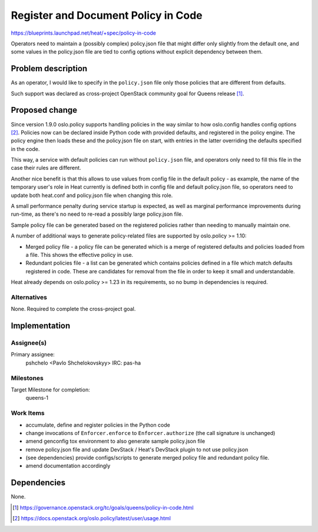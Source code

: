 ..
 This work is licensed under a Creative Commons Attribution 3.0 Unported
 License.

 http://creativecommons.org/licenses/by/3.0/legalcode

..
 This template should be in ReSTructured text. The filename in the git
 repository should match the launchpad URL, for example a URL of
 https://blueprints.launchpad.net/heat/+spec/awesome-thing should be named
 awesome-thing.rst .  Please do not delete any of the sections in this
 template.  If you have nothing to say for a whole section, just write: None
 For help with syntax, see http://sphinx-doc.org/rest.html
 To test out your formatting, see http://www.tele3.cz/jbar/rest/rest.html

====================================
Register and Document Policy in Code
====================================

https://blueprints.launchpad.net/heat/+spec/policy-in-code

Operators need to maintain a (possibly complex) policy.json file that might
differ only slightly from the default one,
and some values in the policy.json file are tied to config options
without explicit dependency between them.

Problem description
===================

As an operator, I would like to specify in the ``policy.json`` file only those
policies that are different from defaults.

Such support was declared as cross-project OpenStack community goal
for Queens release [#]_.

Proposed change
===============

Since version 1.9.0 oslo.policy supports handling policies in the way
similar to how oslo.config handles config options [#]_.
Policies now can be declared inside Python code with provided defaults,
and registered in the policy engine.
The policy engine then loads these and the policy.json file on start,
with entries in the latter overriding the defaults specified in the code.

This way, a service with default policies can run without
``policy.json`` file, and operators only need to fill this file in the case
their rules are different.

Another nice benefit is that this allows to use values from config file in
the default policy - as example, the name of the temporary user's role in Heat
currently is defined both in config file and default policy.json file, so
operators need to update both heat.conf and policy.json file when
changing this role.

A small performance penalty during service startup is expected,
as well as marginal performance improvements during run-time,
as there's no need to re-read a possibly large policy.json file.

Sample policy file can be generated based on the registered policies
rather than needing to manually maintain one.

A number of additional ways to generate policy-related files are supported
by oslo.policy >= 1.10:

- Merged policy file - a policy file can be generated which is a merge
  of registered defaults and policies loaded from a file.
  This shows the effective policy in use.
- Redundant policies file - a list can be generated which contains policies
  defined in a file which match defaults registered in code.
  These are candidates for removal from the file in order to keep it
  small and understandable.

Heat already depends on oslo.policy >= 1.23 in its requirements, so no bump
in dependencies is required.

Alternatives
------------

None. Required to complete the cross-project goal.

Implementation
==============

Assignee(s)
-----------

Primary assignee:
  pshchelo <Pavlo Shchelokovskyy> IRC: pas-ha

Milestones
----------

Target Milestone for completion:
  queens-1

Work Items
----------

- accumulate, define and register policies in the Python code
- change invocations of ``Enforcer.enforce`` to ``Enforcer.authorize``
  (the call signature is unchanged)
- amend genconfig tox environment to also generate sample policy.json file
- remove policy.json file and update DevStack / Heat's DevStack plugin
  to not use policy.json
- (see dependencies) provide configs/scripts to generate merged policy file
  and redundant policy file.
- amend documentation accordingly

Dependencies
============

None.


.. [#] https://governance.openstack.org/tc/goals/queens/policy-in-code.html
.. [#] https://docs.openstack.org/oslo.policy/latest/user/usage.html
